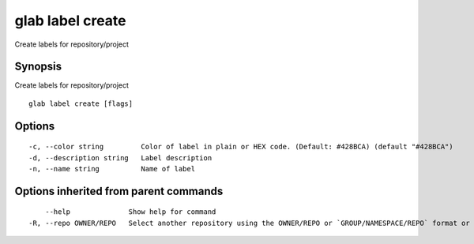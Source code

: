.. _glab_label_create:

glab label create
-----------------

Create labels for repository/project

Synopsis
~~~~~~~~


Create labels for repository/project

::

  glab label create [flags]

Options
~~~~~~~

::

  -c, --color string         Color of label in plain or HEX code. (Default: #428BCA) (default "#428BCA")
  -d, --description string   Label description
  -n, --name string          Name of label

Options inherited from parent commands
~~~~~~~~~~~~~~~~~~~~~~~~~~~~~~~~~~~~~~

::

      --help              Show help for command
  -R, --repo OWNER/REPO   Select another repository using the OWNER/REPO or `GROUP/NAMESPACE/REPO` format or the project ID or full URL

